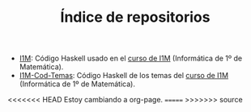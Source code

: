 #+TITLE: Índice de repositorios

+ [[https://github.com/jaalonso/I1M][I1M]]: Código Haskell usado en el [[http://www.cs.us.es/~jalonso/cursos/i1m-15][curso de I1M]] (Informática de 1º de
  Matemática).
+ [[https://github.com/jaalonso/I1M-Cod-Temas][I1M-Cod-Temas]]: Código Haskell de los temas del [[http://www.cs.us.es/~jalonso/cursos/i1m-15][curso de I1M]] (Informática de
  1º de Matemática).

<<<<<<< HEAD
Estoy cambiando a org-page.
=======
>>>>>>> source
